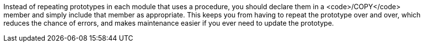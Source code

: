 Instead of repeating prototypes in each module that uses a procedure, you should declare them in a <code>/COPY</code> member and simply include that member as appropriate. This keeps you from having to repeat the prototype over and over, which reduces the chance of errors, and makes maintenance easier if you ever need to update the prototype.

